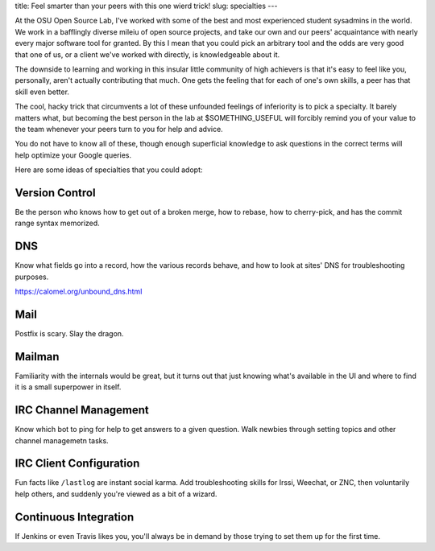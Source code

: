 title: Feel smarter than your peers with this one wierd trick! 
slug: specialties 
---

At the OSU Open Source Lab, I've worked with some of the best and most
experienced student sysadmins in the world. We work in a bafflingly diverse
mileiu of open source projects, and take our own and our peers' acquaintance
with nearly every major software tool for granted. By this I mean that you
could pick an arbitrary tool and the odds are very good that one of us, or a
client we've worked with directly, is knowledgeable about it. 

The downside to learning and working in this insular little community of high
achievers is that it's easy to feel like you, personally, aren't actually
contributing that much. One gets the feeling that for each of one's own
skills, a peer has that skill even better. 

The cool, hacky trick that circumvents a lot of these unfounded feelings of
inferiority is to pick a specialty. It barely matters what, but becoming the
best person in the lab at $SOMETHING_USEFUL will forcibly remind you of your
value to the team whenever your peers turn to you for help and advice. 

You do not have to know all of these, though enough superficial knowledge to
ask questions in the correct terms will help optimize your Google queries. 

Here are some ideas of specialties that you could adopt:

Version Control
---------------

Be the person who knows how to get out of a broken merge, how to rebase, how
to cherry-pick, and has the commit range syntax memorized. 

DNS
---

Know what fields go into a record, how the various records behave, and how to
look at sites' DNS for troubleshooting purposes.

https://calomel.org/unbound_dns.html

Mail
----

Postfix is scary. Slay the dragon.

Mailman
-------

Familiarity with the internals would be great, but it turns out that just
knowing what's available in the UI and where to find it is a small superpower
in itself.

IRC Channel Management
----------------------

Know which bot to ping for help to get answers to a given question. Walk
newbies through setting topics and other channel managemetn tasks. 

IRC Client Configuration
------------------------

Fun facts like ``/lastlog`` are instant social karma. Add troubleshooting
skills for Irssi, Weechat, or ZNC, then voluntarily help others, and suddenly
you're viewed as a bit of a wizard.

Continuous Integration
----------------------

If Jenkins or even Travis likes you, you'll always be in demand by those
trying to set them up for the first time.

